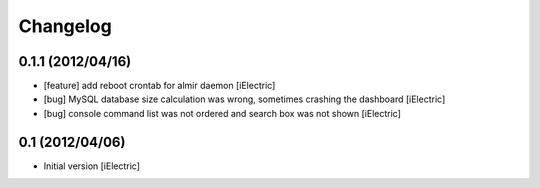 Changelog
=========

\

0.1.1 (2012/04/16)
------------------

- [feature] add reboot crontab for almir daemon
  [iElectric]

- [bug] MySQL database size calculation was wrong, sometimes crashing the dashboard
  [iElectric]

- [bug] console command list was not ordered and search box was not shown
  [iElectric]


0.1 (2012/04/06)
----------------

- Initial version
  [iElectric]
